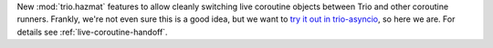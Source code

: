New :mod:`trio.hazmat` features to allow cleanly switching live
coroutine objects between Trio and other coroutine runners. Frankly,
we're not even sure this is a good idea, but we want to `try it out in
trio-asyncio
<https://github.com/python-trio/trio-asyncio/issues/42>`__, so here we
are. For details see :ref:`live-coroutine-handoff`.
